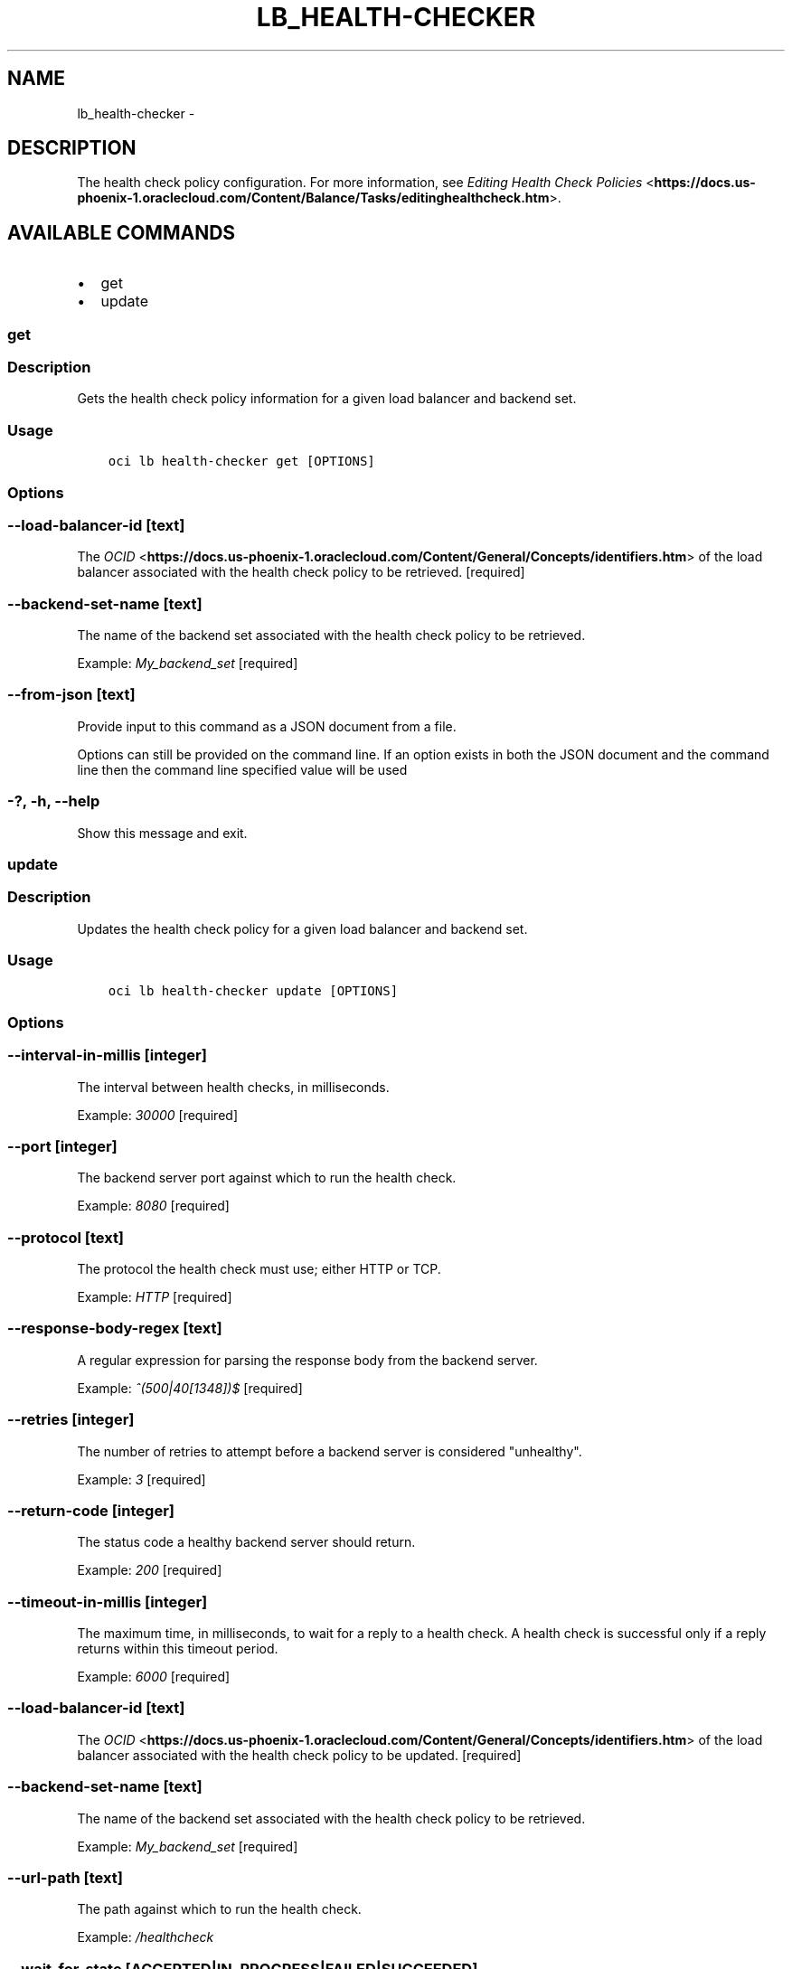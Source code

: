 .\" Man page generated from reStructuredText.
.
.TH "LB_HEALTH-CHECKER" "1" "Apr 19, 2018" "2.4.21" "OCI CLI Command Reference"
.SH NAME
lb_health-checker \- 
.
.nr rst2man-indent-level 0
.
.de1 rstReportMargin
\\$1 \\n[an-margin]
level \\n[rst2man-indent-level]
level margin: \\n[rst2man-indent\\n[rst2man-indent-level]]
-
\\n[rst2man-indent0]
\\n[rst2man-indent1]
\\n[rst2man-indent2]
..
.de1 INDENT
.\" .rstReportMargin pre:
. RS \\$1
. nr rst2man-indent\\n[rst2man-indent-level] \\n[an-margin]
. nr rst2man-indent-level +1
.\" .rstReportMargin post:
..
.de UNINDENT
. RE
.\" indent \\n[an-margin]
.\" old: \\n[rst2man-indent\\n[rst2man-indent-level]]
.nr rst2man-indent-level -1
.\" new: \\n[rst2man-indent\\n[rst2man-indent-level]]
.in \\n[rst2man-indent\\n[rst2man-indent-level]]u
..
.SH DESCRIPTION
.sp
The health check policy configuration. For more information, see \fI\%Editing Health Check Policies\fP <\fBhttps://docs.us-phoenix-1.oraclecloud.com/Content/Balance/Tasks/editinghealthcheck.htm\fP>\&.
.SH AVAILABLE COMMANDS
.INDENT 0.0
.IP \(bu 2
get
.IP \(bu 2
update
.UNINDENT
.SS get
.SS Description
.sp
Gets the health check policy information for a given load balancer and backend set.
.SS Usage
.INDENT 0.0
.INDENT 3.5
.sp
.nf
.ft C
oci lb health\-checker get [OPTIONS]
.ft P
.fi
.UNINDENT
.UNINDENT
.SS Options
.SS \-\-load\-balancer\-id [text]
.sp
The \fI\%OCID\fP <\fBhttps://docs.us-phoenix-1.oraclecloud.com/Content/General/Concepts/identifiers.htm\fP> of the load balancer associated with the health check policy to be retrieved. [required]
.SS \-\-backend\-set\-name [text]
.sp
The name of the backend set associated with the health check policy to be retrieved.
.sp
Example: \fIMy_backend_set\fP [required]
.SS \-\-from\-json [text]
.sp
Provide input to this command as a JSON document from a file.
.sp
Options can still be provided on the command line. If an option exists in both the JSON document and the command line then the command line specified value will be used
.SS \-?, \-h, \-\-help
.sp
Show this message and exit.
.SS update
.SS Description
.sp
Updates the health check policy for a given load balancer and backend set.
.SS Usage
.INDENT 0.0
.INDENT 3.5
.sp
.nf
.ft C
oci lb health\-checker update [OPTIONS]
.ft P
.fi
.UNINDENT
.UNINDENT
.SS Options
.SS \-\-interval\-in\-millis [integer]
.sp
The interval between health checks, in milliseconds.
.sp
Example: \fI30000\fP [required]
.SS \-\-port [integer]
.sp
The backend server port against which to run the health check.
.sp
Example: \fI8080\fP [required]
.SS \-\-protocol [text]
.sp
The protocol the health check must use; either HTTP or TCP.
.sp
Example: \fIHTTP\fP [required]
.SS \-\-response\-body\-regex [text]
.sp
A regular expression for parsing the response body from the backend server.
.sp
Example: \fI^(500|40[1348])$\fP [required]
.SS \-\-retries [integer]
.sp
The number of retries to attempt before a backend server is considered "unhealthy".
.sp
Example: \fI3\fP [required]
.SS \-\-return\-code [integer]
.sp
The status code a healthy backend server should return.
.sp
Example: \fI200\fP [required]
.SS \-\-timeout\-in\-millis [integer]
.sp
The maximum time, in milliseconds, to wait for a reply to a health check. A health check is successful only if a reply returns within this timeout period.
.sp
Example: \fI6000\fP [required]
.SS \-\-load\-balancer\-id [text]
.sp
The \fI\%OCID\fP <\fBhttps://docs.us-phoenix-1.oraclecloud.com/Content/General/Concepts/identifiers.htm\fP> of the load balancer associated with the health check policy to be updated. [required]
.SS \-\-backend\-set\-name [text]
.sp
The name of the backend set associated with the health check policy to be retrieved.
.sp
Example: \fIMy_backend_set\fP [required]
.SS \-\-url\-path [text]
.sp
The path against which to run the health check.
.sp
Example: \fI/healthcheck\fP
.SS \-\-wait\-for\-state [ACCEPTED|IN_PROGRESS|FAILED|SUCCEEDED]
.sp
This operation asynchronously creates, modifies or deletes a resource and uses a work request to track the progress of the operation. Specify this option to perform the action and then wait until the work request reaches a certain state.
.SS \-\-max\-wait\-seconds [integer]
.sp
The maximum time to wait for the work request to reach the state defined by \-\-wait\-for\-state. Defaults to 1200 seconds.
.SS \-\-wait\-interval\-seconds [integer]
.sp
Check every \-\-wait\-interval\-seconds to see whether the work request to see if it has reached the state defined by \-\-wait\-for\-state. Defaults to 30 seconds.
.SS \-\-from\-json [text]
.sp
Provide input to this command as a JSON document from a file.
.sp
Options can still be provided on the command line. If an option exists in both the JSON document and the command line then the command line specified value will be used
.SS \-?, \-h, \-\-help
.sp
Show this message and exit.
.SH AUTHOR
Oracle
.SH COPYRIGHT
2016, 2018, Oracle
.\" Generated by docutils manpage writer.
.

